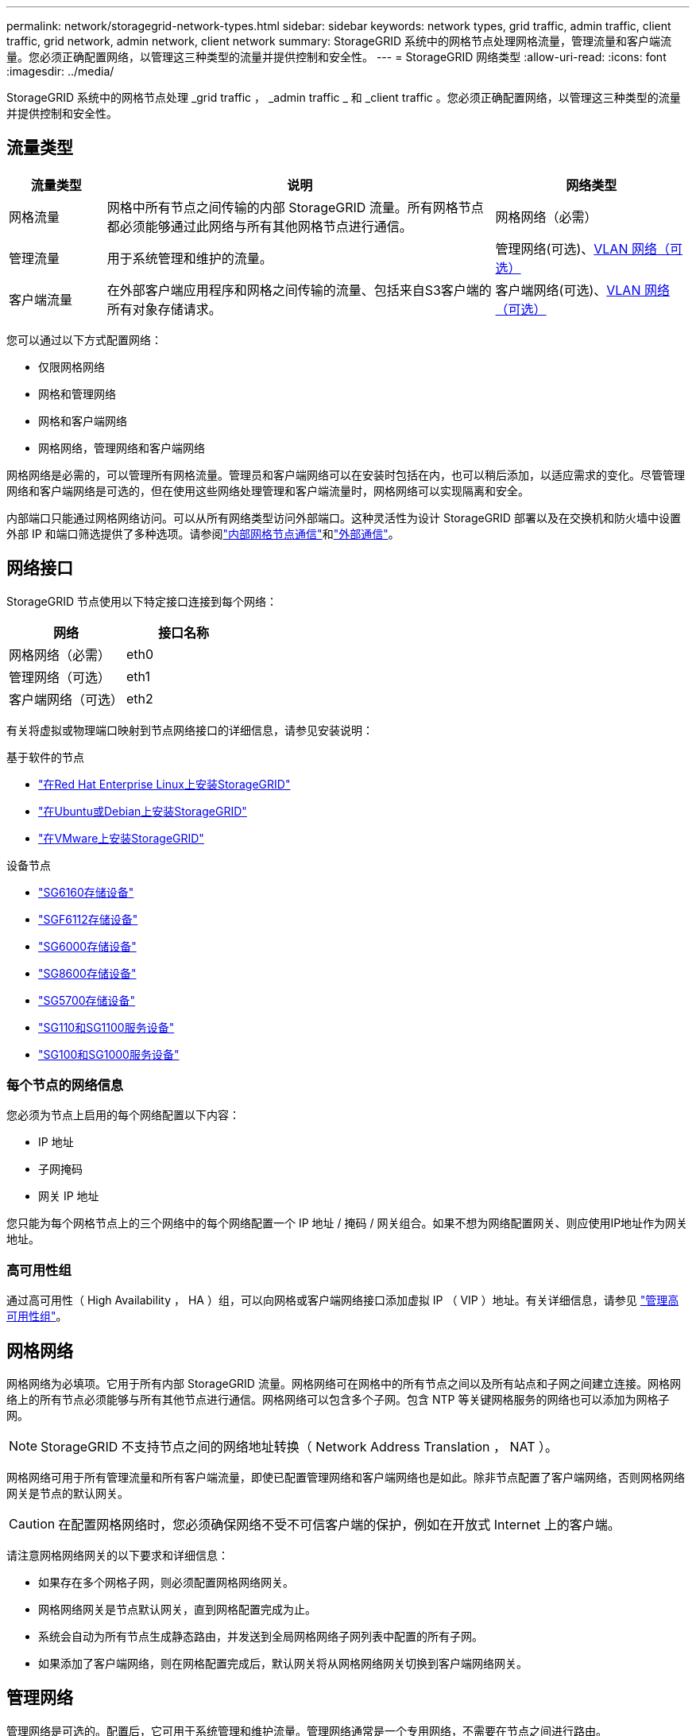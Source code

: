 ---
permalink: network/storagegrid-network-types.html 
sidebar: sidebar 
keywords: network types, grid traffic, admin traffic, client traffic, grid network, admin network, client network 
summary: StorageGRID 系统中的网格节点处理网格流量，管理流量和客户端流量。您必须正确配置网络，以管理这三种类型的流量并提供控制和安全性。 
---
= StorageGRID 网络类型
:allow-uri-read: 
:icons: font
:imagesdir: ../media/


[role="lead"]
StorageGRID 系统中的网格节点处理 _grid traffic ， _admin traffic _ 和 _client traffic 。您必须正确配置网络，以管理这三种类型的流量并提供控制和安全性。



== 流量类型

[cols="1a,4a,2a"]
|===
| 流量类型 | 说明 | 网络类型 


 a| 
网格流量
 a| 
网格中所有节点之间传输的内部 StorageGRID 流量。所有网格节点都必须能够通过此网络与所有其他网格节点进行通信。
 a| 
网格网络（必需）



 a| 
管理流量
 a| 
用于系统管理和维护的流量。
 a| 
管理网络(可选)、<<可选 VLAN 网络,VLAN 网络（可选）>>



 a| 
客户端流量
 a| 
在外部客户端应用程序和网格之间传输的流量、包括来自S3客户端的所有对象存储请求。
 a| 
客户端网络(可选)、<<可选 VLAN 网络,VLAN 网络（可选）>>

|===
您可以通过以下方式配置网络：

* 仅限网格网络
* 网格和管理网络
* 网格和客户端网络
* 网格网络，管理网络和客户端网络


网格网络是必需的，可以管理所有网格流量。管理员和客户端网络可以在安装时包括在内，也可以稍后添加，以适应需求的变化。尽管管理网络和客户端网络是可选的，但在使用这些网络处理管理和客户端流量时，网格网络可以实现隔离和安全。

内部端口只能通过网格网络访问。可以从所有网络类型访问外部端口。这种灵活性为设计 StorageGRID 部署以及在交换机和防火墙中设置外部 IP 和端口筛选提供了多种选项。请参阅link:../network/internal-grid-node-communications.html["内部网格节点通信"]和link:../network/external-communications.html["外部通信"]。



== 网络接口

StorageGRID 节点使用以下特定接口连接到每个网络：

[cols="1a,1a"]
|===
| 网络 | 接口名称 


 a| 
网格网络（必需）
 a| 
eth0



 a| 
管理网络（可选）
 a| 
eth1



 a| 
客户端网络（可选）
 a| 
eth2

|===
有关将虚拟或物理端口映射到节点网络接口的详细信息，请参见安装说明：

.基于软件的节点
* link:../rhel/index.html["在Red Hat Enterprise Linux上安装StorageGRID"]
* link:../ubuntu/index.html["在Ubuntu或Debian上安装StorageGRID"]
* link:../vmware/index.html["在VMware上安装StorageGRID"]


.设备节点
* https://docs.netapp.com/us-en/storagegrid-appliances/installconfig/hardware-description-sg6100.html["SG6160存储设备"^]
* https://docs.netapp.com/us-en/storagegrid-appliances/installconfig/hardware-description-sg6100.html["SGF6112存储设备"^]
* https://docs.netapp.com/us-en/storagegrid-appliances/installconfig/hardware-description-sg6000.html["SG6000存储设备"^]
* https://docs.netapp.com/us-en/storagegrid-appliances/installconfig/hardware-description-sg5800.html["SG8600存储设备"^]
* https://docs.netapp.com/us-en/storagegrid-appliances/installconfig/hardware-description-sg5700.html["SG5700存储设备"^]
* https://docs.netapp.com/us-en/storagegrid-appliances/installconfig/hardware-description-sg110-and-1100.html["SG110和SG1100服务设备"^]
* https://docs.netapp.com/us-en/storagegrid-appliances/installconfig/hardware-description-sg100-and-1000.html["SG100和SG1000服务设备"^]




=== 每个节点的网络信息

您必须为节点上启用的每个网络配置以下内容：

* IP 地址
* 子网掩码
* 网关 IP 地址


您只能为每个网格节点上的三个网络中的每个网络配置一个 IP 地址 / 掩码 / 网关组合。如果不想为网络配置网关、则应使用IP地址作为网关地址。



=== 高可用性组

通过高可用性（ High Availability ， HA ）组，可以向网格或客户端网络接口添加虚拟 IP （ VIP ）地址。有关详细信息，请参见 link:../admin/managing-high-availability-groups.html["管理高可用性组"]。



== 网格网络

网格网络为必填项。它用于所有内部 StorageGRID 流量。网格网络可在网格中的所有节点之间以及所有站点和子网之间建立连接。网格网络上的所有节点必须能够与所有其他节点进行通信。网格网络可以包含多个子网。包含 NTP 等关键网格服务的网络也可以添加为网格子网。


NOTE: StorageGRID 不支持节点之间的网络地址转换（ Network Address Translation ， NAT ）。

网格网络可用于所有管理流量和所有客户端流量，即使已配置管理网络和客户端网络也是如此。除非节点配置了客户端网络，否则网格网络网关是节点的默认网关。


CAUTION: 在配置网格网络时，您必须确保网络不受不可信客户端的保护，例如在开放式 Internet 上的客户端。

请注意网格网络网关的以下要求和详细信息：

* 如果存在多个网格子网，则必须配置网格网络网关。
* 网格网络网关是节点默认网关，直到网格配置完成为止。
* 系统会自动为所有节点生成静态路由，并发送到全局网格网络子网列表中配置的所有子网。
* 如果添加了客户端网络，则在网格配置完成后，默认网关将从网格网络网关切换到客户端网络网关。




== 管理网络

管理网络是可选的。配置后，它可用于系统管理和维护流量。管理网络通常是一个专用网络，不需要在节点之间进行路由。

您可以选择应在哪些网格节点上启用管理网络。

使用管理网络时，管理和维护流量无需通过网格网络传输。管理网络的典型用途包括：

* 访问 Grid Manager 和租户管理器用户界面。
* 访问关键服务，例如 NTP 服务器， DNS 服务器，外部密钥管理服务器（ KMS ）和轻型目录访问协议（ LDAP ）服务器。
* 访问管理节点上的审核日志。
* 安全 Shell 协议（ SSH ）访问以进行维护和支持。


管理网络决不用于内部网格流量。提供了一个管理网络网关，允许管理网络与多个外部子网进行通信。但是，管理网络网关绝不会用作节点默认网关。

请注意管理网络网关的以下要求和详细信息：

* 如果要从管理网络子网外部进行连接或配置了多个管理网络子网，则需要使用管理网络网关。
* 系统会为节点的管理网络子网列表中配置的每个子网创建静态路由。




== 客户端网络

客户端网络是可选的。配置后、它可用于为S3等客户端应用程序提供网格服务访问权限。如果您计划使外部资源（例如云存储池或 StorageGRID CloudMirror 复制服务）可以访问 StorageGRID 数据，则外部资源也可以使用客户端网络。网格节点可以与可通过客户端网络网关访问的任何子网进行通信。

您可以选择应在哪些网格节点上启用客户端网络。所有节点不必位于同一客户端网络上、节点将永远不会通过客户端网络彼此进行通信。网格安装完成后，客户端网络才会运行。

为了提高安全性，您可以指定节点的客户端网络接口不可信，以便客户端网络在允许的连接方面更具限制性。如果节点的客户端网络接口不可信，则该接口会接受出站连接，例如 CloudMirror 复制使用的连接，但仅接受已明确配置为负载平衡器端点的端口上的入站连接。请参阅link:../admin/manage-firewall-controls.html["管理防火墙控制"]和link:../admin/configuring-load-balancer-endpoints.html["配置负载平衡器端点"]。

使用客户端网络时，客户端流量不需要通过网格网络传输。网格网络流量可以分隔到安全的不可路由网络上。以下节点类型通常配置有客户端网络：

* 网关节点、因为这些节点提供对StorageGRID负载平衡器服务的访问权限、以及对网格的S3客户端访问权限。
* 存储节点、因为这些节点提供对S3协议、云存储池和CloudMirror复制服务的访问。
* 管理节点、以确保租户用户无需使用管理网络即可连接到租户管理器。


对于客户端网络网关，请注意以下事项：

* 如果配置了客户端网络，则需要客户端网络网关。
* 网格配置完成后，客户端网络网关将成为网格节点的默认路由。




== 可选 VLAN 网络

根据需要，您可以选择使用虚拟 LAN （ VLAN ）网络来处理客户端流量和某些类型的管理流量。但是、网格流量不能使用VLAN接口。节点之间的内部 StorageGRID 流量必须始终使用 eth0 上的网格网络。

要支持使用 VLAN ，您必须将节点上的一个或多个接口配置为交换机上的中继接口。您可以将网格网络接口(eth0)或客户端网络接口(eth2)配置为中继、也可以向节点添加中继接口。

如果将 eth0 配置为中继，网格网络流量将按交换机上的配置流经中继原生 接口。同样，如果 eth2 配置为中继，并且客户端网络也配置在同一节点上，则客户端网络将使用交换机上配置的中继端口的原生 VLAN 。

VLAN 网络仅支持入站管理流量，例如用于 SSH ， Grid Manager 或租户管理器流量。VLAN 网络不支持出站流量，例如用于 NTP ， DNS ， LDAP ， KMS 和云存储池的流量。


NOTE: 只能将 VLAN 接口添加到管理节点和网关节点。您不能使用VLAN接口进行客户端或管理员对存储节点的访问。

有关说明和准则、请参见link:../admin/configure-vlan-interfaces.html["配置 VLAN 接口"]。

VLAN 接口仅用于 HA 组，并在活动节点上分配 VIP 地址。有关说明和准则、请参见link:../admin/managing-high-availability-groups.html["管理高可用性组"]。
